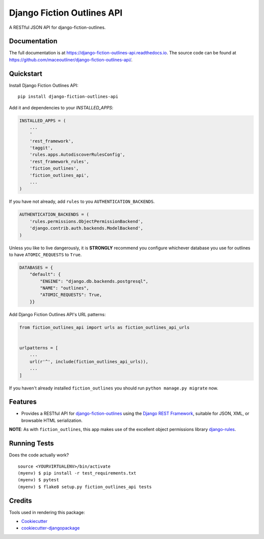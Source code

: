 =============================
Django Fiction Outlines API
=============================

.. image:: https://img.shields.io/pypi/v/django-fiction-outlines-api?color=green
   :alt: PyPI
   :target: https://pypi.org/project/django-fiction-outlines-api/

.. image:: https://github.com/maceoutliner/django-fiction-outlines-api/actions/workflows/tests.yml/badge.svg?branch=master
    :target: https://github.com/maceoutliner/django-fiction-outlines-api/actions/workflows/tests.yml

.. image:: https://coveralls.io/repos/github/maceoutliner/django-fiction-outlines-api/badge.svg?branch=master
    :target: https://coveralls.io/github/maceoutliner/django-fiction-outlines-api?branch=master

.. image:: https://readthedocs.org/projects/django-fiction-outlines-api/badge/?version=latest
    :target: http://django-fiction-outlines-api.readthedocs.io/en/latest/?badge=latest
    :alt: Documenatation Status

A RESTful JSON API for django-fiction-outlines.

Documentation
-------------

The full documentation is at https://django-fiction-outlines-api.readthedocs.io. The source code can be found at https://github.com/maceoutliner/django-fiction-outlines-api/.

Quickstart
----------

Install Django Fiction Outlines API::

    pip install django-fiction-outlines-api

Add it and dependencies to your `INSTALLED_APPS`:

.. code-block:: python

    INSTALLED_APPS = (
        ...
        '
        'rest_framework',
        'taggit',
        'rules.apps.AutodiscoverRulesConfig',
        'rest_framework_rules',
        'fiction_outlines',
        'fiction_outlines_api',
        ...
    )

If you have not already, add ``rules`` to you ``AUTHENTICATION_BACKENDS``.

.. code-block:: python

   AUTHENTICATION_BACKENDS = (
       'rules.permissions.ObjectPermissionBackend',
       'django.contrib.auth.backends.ModelBackend',
   )

Unless you like to live dangerously, it is **STRONGLY** recommend you configure whichever database you use for outlines to have ``ATOMIC_REQUESTS`` to ``True``.

.. code-block:: python

   DATABASES = {
       "default": {
           "ENGINE": "django.db.backends.postgresql",
           "NAME": "outlines",
           "ATOMIC_REQUESTS": True,
       }}

.. _`django-rules`: https://github.com/dfunckt/django-rules

Add Django Fiction Outlines API's URL patterns:

.. code-block:: python

    from fiction_outlines_api import urls as fiction_outlines_api_urls


    urlpatterns = [
        ...
        url(r'^', include(fiction_outlines_api_urls)),
        ...
    ]

If you haven't already installed ``fiction_outlines`` you should run ``python manage.py migrate`` now.

Features
--------

* Provides a RESTful API for `django-fiction-outlines`_ using the `Django REST Framework`_, suitable for JSON, XML, or browsable HTML serialization.

**NOTE**: As with ``fiction_outlines``, this app makes use of the excellent object permissions library `django-rules`_.

.. _`django-fiction-outlines`: https://github.com/maceoutliner/django-fiction-outlines/

.. _`Django REST Framework`: http://www.django-rest-framework.org


Running Tests
-------------

Does the code actually work?

::

    source <YOURVIRTUALENV>/bin/activate
    (myenv) $ pip install -r test_requirements.txt
    (myenv) $ pytest
    (myenv) $ flake8 setup.py fiction_outlines_api tests

Credits
-------

Tools used in rendering this package:

*  Cookiecutter_
*  `cookiecutter-djangopackage`_

.. _Cookiecutter: https://github.com/audreyr/cookiecutter
.. _`cookiecutter-djangopackage`: https://github.com/pydanny/cookiecutter-djangopackage
